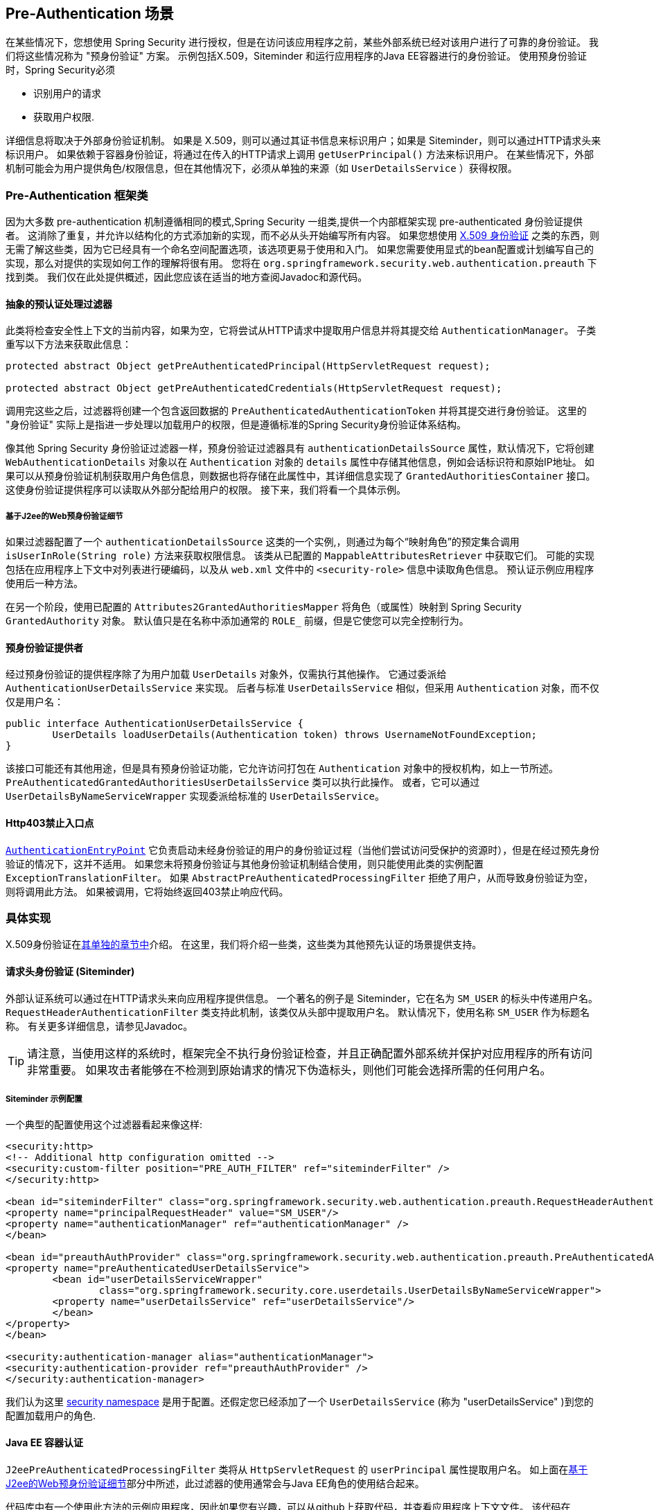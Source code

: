 [[servlet-preauth]]
== Pre-Authentication 场景

在某些情况下，您想使用 Spring Security 进行授权，但是在访问该应用程序之前，某些外部系统已经对该用户进行了可靠的身份验证。 我们将这些情况称为 "预身份验证" 方案。 示例包括X.509，Siteminder 和运行应用程序的Java EE容器进行的身份验证。 使用预身份验证时，Spring Security必须

* 识别用户的请求

* 获取用户权限.

详细信息将取决于外部身份验证机制。 如果是 X.509，则可以通过其证书信息来标识用户；如果是 Siteminder，则可以通过HTTP请求头来标识用户。 如果依赖于容器身份验证，将通过在传入的HTTP请求上调用 `getUserPrincipal()` 方法来标识用户。
在某些情况下，外部机制可能会为用户提供角色/权限信息，但在其他情况下，必须从单独的来源（如 `UserDetailsService` ）获得权限。

=== Pre-Authentication 框架类
因为大多数 pre-authentication 机制遵循相同的模式,Spring Security 一组类,提供一个内部框架实现 pre-authenticated 身份验证提供者。
这消除了重复，并允许以结构化的方式添加新的实现，而不必从头开始编写所有内容。 如果您想使用  <<servlet-x509,X.509 身份验证>> 之类的东西，则无需了解这些类，因为它已经具有一个命名空间配置选项，该选项更易于使用和入门。
如果您需要使用显式的bean配置或计划编写自己的实现，那么对提供的实现如何工作的理解将很有用。 您将在 `org.springframework.security.web.authentication.preauth` 下找到类。 我们仅在此处提供概述，因此您应该在适当的地方查阅Javadoc和源代码。

==== 抽象的预认证处理过滤器
此类将检查安全性上下文的当前内容，如果为空，它将尝试从HTTP请求中提取用户信息并将其提交给 `AuthenticationManager`。 子类重写以下方法来获取此信息：

[source,java]
----
protected abstract Object getPreAuthenticatedPrincipal(HttpServletRequest request);

protected abstract Object getPreAuthenticatedCredentials(HttpServletRequest request);
----

调用完这些之后，过滤器将创建一个包含返回数据的 `PreAuthenticatedAuthenticationToken` 并将其提交进行身份验证。 这里的 "身份验证" 实际上是指进一步处理以加载用户的权限，但是遵循标准的Spring Security身份验证体系结构。

像其他 Spring Security 身份验证过滤器一样，预身份验证过滤器具有 `authenticationDetailsSource` 属性，默认情况下，它将创建 `WebAuthenticationDetails` 对象以在 `Authentication` 对象的 `details` 属性中存储其他信息，例如会话标识符和原始IP地址。
如果可以从预身份验证机制获取用户角色信息，则数据也将存储在此属性中，其详细信息实现了 `GrantedAuthoritiesContainer` 接口。 这使身份验证提供程序可以读取从外部分配给用户的权限。 接下来，我们将看一个具体示例。

[[j2ee-preauth-details]]
===== 基于J2ee的Web预身份验证细节
如果过滤器配置了一个 `authenticationDetailsSource` 这类的一个实例,，则通过为每个“映射角色”的预定集合调用 `isUserInRole(String role)` 方法来获取权限信息。
该类从已配置的 `MappableAttributesRetriever` 中获取它们。 可能的实现包括在应用程序上下文中对列表进行硬编码，以及从 `web.xml` 文件中的 `<security-role>` 信息中读取角色信息。 预认证示例应用程序使用后一种方法。

在另一个阶段，使用已配置的 `Attributes2GrantedAuthoritiesMapper` 将角色（或属性）映射到 Spring Security `GrantedAuthority` 对象。 默认值只是在名称中添加通常的 `ROLE_` 前缀，但是它使您可以完全控制行为。

==== 预身份验证提供者
经过预身份验证的提供程序除了为用户加载 `UserDetails` 对象外，仅需执行其他操作。 它通过委派给 `AuthenticationUserDetailsService` 来实现。 后者与标准 `UserDetailsService` 相似，但采用 `Authentication` 对象，而不仅仅是用户名：

[source,java]
----
public interface AuthenticationUserDetailsService {
	UserDetails loadUserDetails(Authentication token) throws UsernameNotFoundException;
}
----

该接口可能还有其他用途，但是具有预身份验证功能，它允许访问打包在 `Authentication` 对象中的授权机构，如上一节所述。 `PreAuthenticatedGrantedAuthoritiesUserDetailsService` 类可以执行此操作。 或者，它可以通过 `UserDetailsByNameServiceWrapper` 实现委派给标准的 `UserDetailsService`。

==== Http403禁止入口点

<<servlet-authentication-authenticationentrypoint,`AuthenticationEntryPoint`>>  它负责启动未经身份验证的用户的身份验证过程（当他们尝试访问受保护的资源时），但是在经过预先身份验证的情况下，这并不适用。
如果您未将预身份验证与其他身份验证机制结合使用，则只能使用此类的实例配置 `ExceptionTranslationFilter`。 如果 `AbstractPreAuthenticatedProcessingFilter` 拒绝了用户，从而导致身份验证为空，则将调用此方法。 如果被调用，它将始终返回403禁止响应代码。

=== 具体实现
X.509身份验证在<<servlet-x509,其单独的章节中>>介绍。 在这里，我们将介绍一些类，这些类为其他预先认证的场景提供支持。

==== 请求头身份验证 (Siteminder)
外部认证系统可以通过在HTTP请求头来向应用程序提供信息。 一个著名的例子是 Siteminder，它在名为 `SM_USER` 的标头中传递用户名。
`RequestHeaderAuthenticationFilter` 类支持此机制，该类仅从头部中提取用户名。 默认情况下，使用名称 `SM_USER` 作为标题名称。 有关更多详细信息，请参见Javadoc。

[TIP]
====
请注意，当使用这样的系统时，框架完全不执行身份验证检查，并且正确配置外部系统并保护对应用程序的所有访问非常重要。 如果攻击者能够在不检测到原始请求的情况下伪造标头，则他们可能会选择所需的任何用户名。
====

===== Siteminder 示例配置
一个典型的配置使用这个过滤器看起来像这样:

[source,xml]
----
<security:http>
<!-- Additional http configuration omitted -->
<security:custom-filter position="PRE_AUTH_FILTER" ref="siteminderFilter" />
</security:http>

<bean id="siteminderFilter" class="org.springframework.security.web.authentication.preauth.RequestHeaderAuthenticationFilter">
<property name="principalRequestHeader" value="SM_USER"/>
<property name="authenticationManager" ref="authenticationManager" />
</bean>

<bean id="preauthAuthProvider" class="org.springframework.security.web.authentication.preauth.PreAuthenticatedAuthenticationProvider">
<property name="preAuthenticatedUserDetailsService">
	<bean id="userDetailsServiceWrapper"
		class="org.springframework.security.core.userdetails.UserDetailsByNameServiceWrapper">
	<property name="userDetailsService" ref="userDetailsService"/>
	</bean>
</property>
</bean>

<security:authentication-manager alias="authenticationManager">
<security:authentication-provider ref="preauthAuthProvider" />
</security:authentication-manager>
----

我们认为这里 <<ns-config,security namespace>> 是用于配置。还假定您已经添加了一个 `UserDetailsService` (称为 "userDetailsService" )到您的配置加载用户的角色.


==== Java EE 容器认证

`J2eePreAuthenticatedProcessingFilter` 类将从 `HttpServletRequest` 的 `userPrincipal` 属性提取用户名。 如上面在<<j2ee-preauth-details,基于J2ee的Web预身份验证细节>>部分中所述，此过滤器的使用通常会与Java EE角色的使用结合起来。

代码库中有一个使用此方法的示例应用程序，因此如果您有兴趣，可以从github上获取代码，并查看应用程序上下文文件。 该代码在 `samples/xml/preauth` 目录中。
